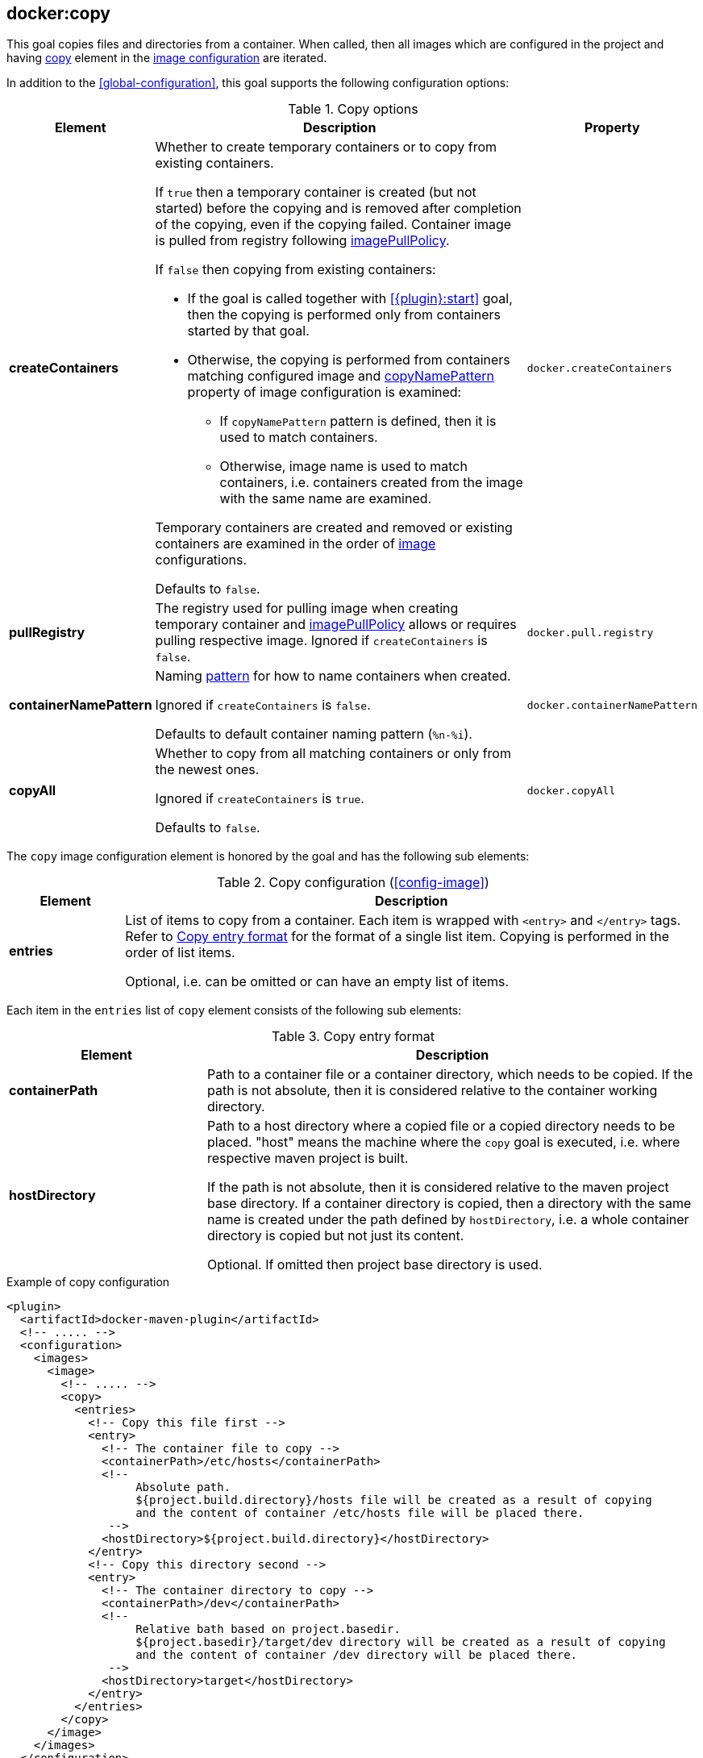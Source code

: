 
[[docker:copy]]
== *docker:copy*

This goal copies files and directories from a container.
When called, then all images which are configured in the project and having <<config-image-copy, copy>> element in the <<config-image,image configuration>> are iterated.

In addition to the <<global-configuration>>, this goal supports the following configuration options:

.Copy options
[cols="1,5,1"]
|===
| Element | Description | Property

| *createContainers*
a| Whether to create temporary containers or to copy from existing containers.

If `true` then a temporary container is created (but not started) before the copying and is removed after completion of the copying, even if the copying failed.
Container image is pulled from registry following <<image-pull-policy,imagePullPolicy>>.

If `false` then copying from existing containers:

* If the goal is called together with <<{plugin}:start>> goal, then the copying is performed only from containers started by that goal.
* Otherwise, the copying is performed from containers matching configured image and <<config-image-copyNamePattern,copyNamePattern>> property of image configuration is examined:
** If `copyNamePattern` pattern is defined, then it is used to match containers.
** Otherwise, image name is used to match containers, i.e. containers created from the image with the same name are examined.

Temporary containers are created and removed or existing containers are examined in the order of <<config-image, image>> configurations.

Defaults to `false`.
| `docker.createContainers`

| *pullRegistry*
| The registry used for pulling image when creating temporary container and <<image-pull-policy,imagePullPolicy>> allows or requires pulling respective image.
Ignored if `createContainers` is `false`.

| `docker.pull.registry`

| *containerNamePattern*
| Naming <<name-patterns, pattern>> for how to name containers when created.

Ignored if `createContainers` is `false`.

Defaults to default container naming pattern (`%n-%i`).
| `docker.containerNamePattern`

| *copyAll*
| Whether to copy from all matching containers or only from the newest ones.

Ignored if `createContainers` is `true`.

Defaults to `false`.
| `docker.copyAll`
|===

The `copy` image configuration element is honored by the goal and has the following sub elements:

[[config-image-copy]]
.Copy configuration (<<config-image>>)
[cols="1,5"]
|===
| Element | Description

| *entries*
| List of items to copy from a container. Each item is wrapped with `<entry>` and `</entry>` tags.
Refer to <<config-image-copy-entry,Copy entry format>> for the format of a single list item.
Copying is performed in the order of list items.

Optional, i.e. can be omitted or can have an empty list of items.

|===

Each item in the `entries` list of `copy` element consists of the following sub elements:

[[config-image-copy-entry]]
.Copy entry format
[cols="2,5"]
|===
| Element | Description

| *containerPath*
| Path to a container file or a container directory, which needs to be copied.
If the path is not absolute, then it is considered relative to the container working directory.

| *hostDirectory*
| Path to a host directory where a copied file or a copied directory needs to be placed.
"host" means the machine where the `copy` goal is executed, i.e. where respective maven project is built.

If the path is not absolute, then it is considered relative to the maven project base directory.
If a container directory is copied, then a directory with the same name is created under the path defined by `hostDirectory`,
i.e. a whole container directory is copied but not just its content.

Optional. If omitted then project base directory is used.

|===

.Example of copy configuration
[source,xml]
----
<plugin>
  <artifactId>docker-maven-plugin</artifactId>
  <!-- ..... -->
  <configuration>
    <images>
      <image>
        <!-- ..... -->
        <copy>
          <entries>
            <!-- Copy this file first -->
            <entry>
              <!-- The container file to copy -->
              <containerPath>/etc/hosts</containerPath>
              <!--
                   Absolute path.
                   ${project.build.directory}/hosts file will be created as a result of copying
                   and the content of container /etc/hosts file will be placed there.
               -->
              <hostDirectory>${project.build.directory}</hostDirectory>
            </entry>
            <!-- Copy this directory second -->
            <entry>
              <!-- The container directory to copy -->
              <containerPath>/dev</containerPath>
              <!--
                   Relative bath based on project.basedir.
                   ${project.basedir}/target/dev directory will be created as a result of copying
                   and the content of container /dev directory will be placed there.
               -->
              <hostDirectory>target</hostDirectory>
            </entry>
          </entries>
        </copy>
      </image>
    </images>
  </configuration>
</plugin>
----
